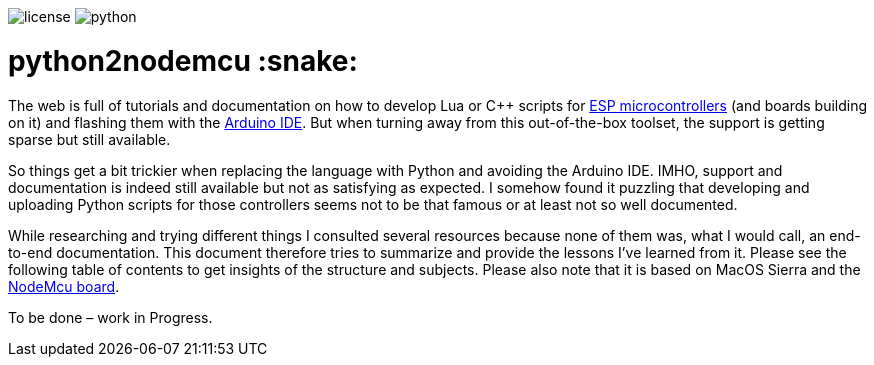 :toc:       macro
:toclevels: 2
:toc-title:

image:https://img.shields.io/github/license/pixelstuermer/python2nodemcu[license]
image:https://img.shields.io/badge/python-3.7.4-blue[python]

[discrete]
= python2nodemcu :snake:

The web is full of tutorials and documentation on how to develop Lua or C++ scripts for https://www.espressif.com/en/products/hardware[ESP microcontrollers] (and boards building on it) and flashing them with the https://www.arduino.cc/en/main/software[Arduino IDE].
But when turning away from this out-of-the-box toolset, the support is getting sparse but still available.

So things get a bit trickier when replacing the language with Python and avoiding the Arduino IDE.
IMHO, support and documentation is indeed still available but not as satisfying as expected.
I somehow found it puzzling that developing and uploading Python scripts for those controllers seems not to be that famous or at least not so well documented.

While researching and trying different things I consulted several resources because none of them was, what I would call, an end-to-end documentation.
This document therefore tries to summarize and provide the lessons I've learned from it.
Please see the following table of contents to get insights of the structure and subjects.
Please also note that it is based on MacOS Sierra and the https://www.nodemcu.com/index_en.html[NodeMcu board].

toc::[]

To be done – work in Progress.
